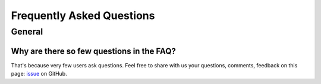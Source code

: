 Frequently Asked Questions
==========================

.. _faq:

General
-------

Why are there so few questions in the FAQ?
^^^^^^^^^^^^^^^^^^^^^^^^^^^^^^^^^^^^^^^^^^

That's because very few users ask questions. Feel free to share with us your questions, comments, feedback on this page:
`issue <https://github.com/ubisoft/shotmanager/issues>`_ on GitHub.


